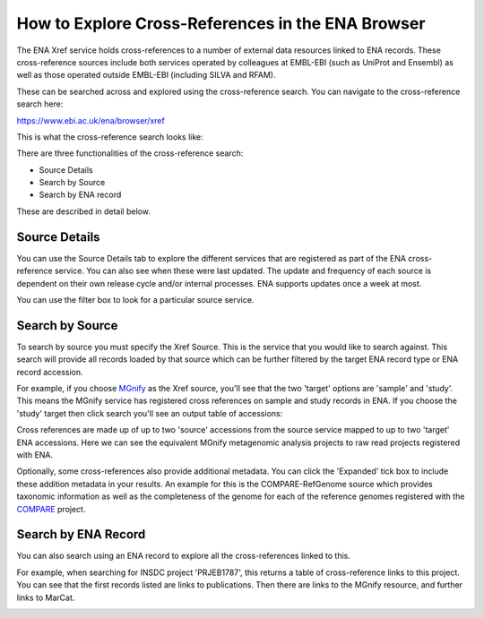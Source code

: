 ==================================================
How to Explore Cross-References in the ENA Browser
==================================================

The ENA Xref service holds cross-references to a number of external data resources linked to ENA records.
These cross-reference sources include both services operated by colleagues at EMBL-EBI (such as UniProt and Ensembl)
as well as those operated outside EMBL-EBI (including SILVA and RFAM).

These can be searched across and explored using the cross-reference search. You can navigate to the cross-reference
search here:

https://www.ebi.ac.uk/ena/browser/xref

This is what the cross-reference search looks like:

.. image:: ../images/cross-reference-search.png
    :align: center

There are three functionalities of the cross-reference search:

- Source Details
- Search by Source
- Search by ENA record

These are described in detail below.

Source Details
==============

You can use the Source Details tab to explore the different services that are registered as part of the ENA cross-reference
service. You can also see when these were last updated. The update and frequency of each source is dependent on
their own release cycle and/or internal processes. ENA supports updates once a week at most.

You can use the filter box to look for a particular source service.

Search by Source
================

To search by source you must specify the Xref Source. This is the service that you would like to search against. This
search will provide all records loaded by that source which can be further filtered by the target ENA record type or ENA
record accession.

For example, if you choose `MGnify <https://www.ebi.ac.uk/metagenomics/>`_ as the Xref source, you'll see that the two
'target' options are 'sample' and 'study'. This means the MGnify service has registered cross references on sample
and study records in ENA. If you choose the 'study' target then click search you'll see an output table of accessions:

.. image:: ../images/cross-reference-source-results.png
    :align: center

Cross references are made up of up to two 'source' accessions from the source service mapped to up to two 'target' ENA
accessions. Here we can see the equivalent MGnify metagenomic analysis projects to raw read projects registered with
ENA.

Optionally, some cross-references also provide additional metadata. You can click the 'Expanded' tick box to include these
addition metadata in your results. An example for this is the COMPARE-RefGenome source which provides taxonomic information
as well as the completeness of the genome for each of the reference genomes registered with the
`COMPARE <https://www.compare-europe.eu/>`_ project.

Search by ENA Record
====================

You can also search using an ENA record to explore all the cross-references linked to this.

For example, when searching for INSDC project 'PRJEB1787', this returns a table of cross-reference links to this project.
You can see that the first records listed are links to publications. Then there are links to the MGnify resource, and
further links to MarCat.

.. image:: ../images/cross-reference-insdc-results.png
    :align: center

